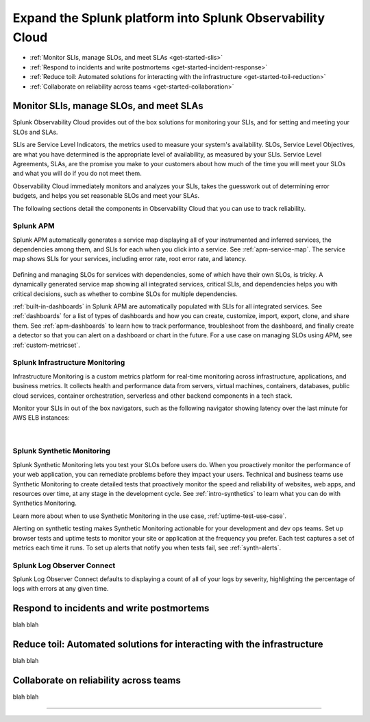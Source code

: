 .. _get-started-core-to-o11y:

****************************************************************
Expand the Splunk platform into Splunk Observability Cloud
****************************************************************

.. meta::
    :description: Learn to use your Splunk core platform logs in the observability space.

* :ref:`Monitor SLIs, manage SLOs, and meet SLAs <get-started-slis>`
* :ref:`Respond to incidents and write postmortems <get-started-incident-response>`
* :ref:`Reduce toil: Automated solutions for interacting with the infrastructure <get-started-toil-reduction>`
* :ref:`Collaborate on reliability across teams <get-started-collaboration>`

.. _get-started-slis:

Monitor SLIs, manage SLOs, and meet SLAs
=================================================================================
Splunk Observability Cloud provides out of the box solutions for monitoring your SLIs, and for setting and meeting your SLOs and SLAs. 

SLIs are Service Level Indicators, the metrics used to measure your system's availability. SLOs, Service Level Objectives, are what you have determined is the appropriate level of availability, as measured by your SLIs. Service Level Agreements, SLAs, are the promise you make to your customers about how much of the time you will meet your SLOs and what you will do if you do not meet them.

Observability Cloud immediately monitors and analyzes your SLIs, takes the guesswork out of determining error budgets, and helps you set reasonable SLOs and meet your SLAs. 

The following sections detail the components in Observability Cloud that you can use to track reliability.

Splunk APM
---------------------------------------------------------------------------------
Splunk APM automatically generates a service map displaying all of your instrumented and inferred services, the dependencies among them, and SLIs for each when you click into a service. See :ref:`apm-service-map`. The service map shows SLIs for your services, including error rate, root error rate, and latency.

  .. image:: /_images/get-started/APMservicemapsample.png 
    :width: 100%
    :alt: This animated GIF shows hover and click actions on a chart to display metric time series, a data table, and full chart data

Defining and managing SLOs for services with dependencies, some of which have their own SLOs, is tricky. A dynamically generated service map showing all integrated services, critical SLIs, and dependencies helps you with critical decisions, such as whether to combine SLOs for multiple dependencies.

:ref:`built-in-dashboards` in Splunk APM are automatically populated with SLIs for all integrated services. See :ref:`dashboards` for a list of types of dashboards and how you can create, customize, import, export, clone, and share them. See :ref:`apm-dashboards` to learn how to track performance, troubleshoot from the dashboard, and finally create a detector so that you can alert on a dashboard or chart in the future. For a use case on managing SLOs using APM, see :ref:`custom-metricset`.


Splunk Infrastructure Monitoring
---------------------------------------------------------------------------------
Infrastructure Monitoring is a custom metrics platform for real-time monitoring across infrastructure, applications, and business metrics. It collects health and performance data from servers, virtual machines, containers, databases, public cloud services, container orchestration, serverless and other backend components in a tech stack. 

Monitor your SLIs in out of the box navigators, such as the following navigator showing latency over the last minute for AWS ELB instances:

  .. image:: /_images/infrastructure/elb-navigator-chart.gif
    :width: 100%
    :alt: This animated GIF shows hover and click actions on a chart to display metric time series, a data table, and full chart data.

  |

Splunk Synthetic Monitoring
---------------------------------------------------------------------------------
Splunk Synthetic Monitoring lets you test your SLOs before users do. When you proactively monitor the performance of your web application, you can remediate problems before they impact your users. Technical and business teams use Synthetic Monitoring to create detailed tests that proactively monitor the speed and reliability of websites, web apps, and resources over time, at any stage in the development cycle.  See :ref:`intro-synthetics` to learn what you can do with Synthetics Monitoring. 

Learn more about when to use Synthetic Monitoring in the use case, :ref:`uptime-test-use-case`. 

Alerting on synthetic testing makes Synthetic Monitoring actionable for your development and dev ops teams. Set up browser tests and uptime tests to monitor your site or application at the frequency you prefer. Each test captures a set of metrics each time it runs. To set up alerts that notify you when tests fail, see :ref:`synth-alerts`.

Splunk Log Observer Connect
---------------------------------------------------------------------------------
Splunk Log Observer Connect defaults to displaying a count of all of your logs by severity, highlighting the percentage of logs with errors at any given time.

  .. image:: /_images/get-started/LOsample-core.png 
    :width: 100%
    :alt: This image shows Log Observer Connect with a timeline displaying a count of logs by severity.

.. _get-started-incident-response:

Respond to incidents and write postmortems
=================================================================================
blah blah

.. _get-started-toil-reduction:

Reduce toil: Automated solutions for interacting with the infrastructure 
=================================================================================
blah blah


.. _get-started-collaboration:

Collaborate on reliability across teams
=================================================================================
blah blah



------------------


.. collapse:: Monitor SLIs, manage SLOs, and meet SLAs

    Blah blah blah SLIs


.. collapse:: Respond to incidents and write postmortems

    Blah blah blah incident response


.. collapse:: Reduce toil: Automated solutions for interacting with the infrastructure

    Blah blah blah toil reduction


.. collapse:: Collaborate on reliability across teams

    Blah blah blah collaboration across teams